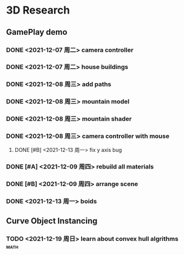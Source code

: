 * 3D Research
** GamePlay demo
*** DONE <2021-12-07 周二> camera controller
*** DONE <2021-12-07 周二> house buildings
*** DONE <2021-12-08 周三> add paths
*** DONE <2021-12-08 周三> mountain model
*** DONE <2021-12-08 周三> mountain shader
*** DONE <2021-12-08 周三> camera controller with mouse
**** DONE [#B] <2021-12-13 周一> fix y axis bug
*** DONE [#A] <2021-12-09 周四> rebuild all materials
*** DONE [#B] <2021-12-09 周四> arrange scene
*** DONE <2021-12-13 周一> boids

** Curve Object Instancing
*** TODO <2021-12-19 周日> learn about convex hull algrithms           :math:

